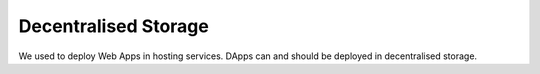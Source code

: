 
=====================
Decentralised Storage
=====================

We used to deploy Web Apps in hosting services. DApps can and should be deployed in decentralised storage.